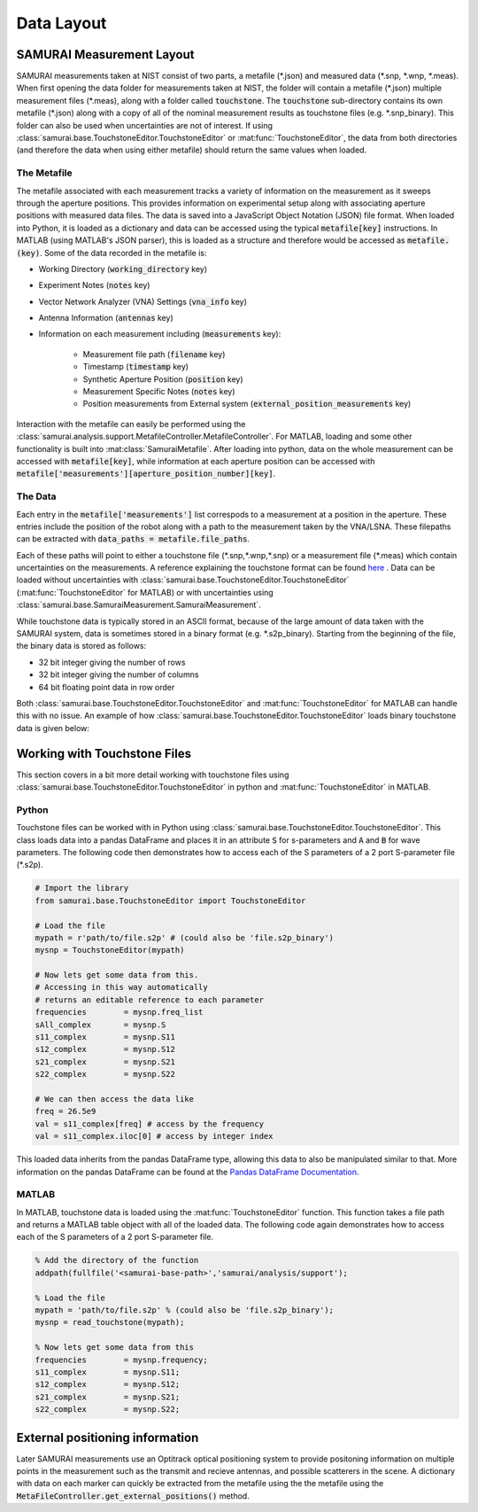 .. SAMURAI documentation master file, created by
   sphinx-quickstart on Mon Dec  9 09:14:57 2019.
   You can adapt this file completely to your liking, but it should at least
   contain the root `toctree` directive.

.. _metafile_info:

Data Layout
====================================

SAMURAI Measurement Layout
----------------------------------

SAMURAI measurements taken at NIST consist of two parts, a metafile (\*.json) and measured data (\*.snp, \*.wnp, \*.meas).
When first opening the data folder for measurements taken at NIST, the folder will contain a metafile (\*.json) multiple measurement files (\*.meas),
along with a folder called :code:`touchstone`. 
The :code:`touchstone` sub-directory contains its own metafile (\*.json) along with a copy of all of the nominal measurement results as touchstone files (e.g. \*.snp_binary).
This folder can also be used when uncertainties are not of interest. 
If using :class:`samurai.base.TouchstoneEditor.TouchstoneEditor` or :mat:func:`TouchstoneEditor`, the data from both directories
(and therefore the data when using either metafile) should return the same values when loaded.


The Metafile
+++++++++++++++++++

The metafile associated with each measurement tracks a variety of information on the measurement as it sweeps through the aperture positions.
This provides information on experimental setup along with associating aperture positions with measured data files.
The data is saved into a JavaScript Object Notation (JSON) file format. 
When loaded into Python, it is loaded as a dictionary and data can be accessed using the typical :code:`metafile[key]` instructions.
In MATLAB (using MATLAB's JSON parser), this is loaded as a structure and therefore would be accessed as :code:`metafile.(key)`.
Some of the data recorded in the metafile is:

- Working Directory                         (:code:`working_directory` key)
- Experiment Notes                          (:code:`notes` key)
- Vector Network Analyzer (VNA) Settings    (:code:`vna_info` key)
- Antenna Information                       (:code:`antennas` key)
- Information on each measurement including (:code:`measurements` key): 

   - Measurement file path                      (:code:`filename` key)
   - Timestamp                                  (:code:`timestamp` key)
   - Synthetic Aperture Position                (:code:`position` key)
   - Measurement Specific Notes                 (:code:`notes` key)
   - Position measurements from External system (:code:`external_position_measurements` key)

Interaction with the metafile can easily be performed using the :class:`samurai.analysis.support.MetafileController.MetafileController`.
For MATLAB, loading and some other functionality is built into :mat:class:`SamuraiMetafile`.
After loading into python, data on the whole measurement can be accessed with :code:`metafile[key]`, while information at each aperture 
position can be accessed with :code:`metafile['measurements'][aperture_position_number][key]`.


The Data
+++++++++++

Each entry in the :code:`metafile['measurements']` list correspods to a measurement at a position in the aperture.
These entries include the position of the robot along with a path to the measurement taken by the VNA/LSNA.
These filepaths can be extracted with :code:`data_paths = metafile.file_paths`.

Each of these paths will point to either a touchstone file (\*.snp,\*.wnp,\*.snp) or a measurement file (\*.meas) which contain uncertainties on the measurements.
A reference explaining the touchstone format can be found `here <http://na.support.keysight.com/plts/help/WebHelp/FilePrint/SnP_File_Format.htm>`_ .
Data can be loaded without uncertainties with :class:`samurai.base.TouchstoneEditor.TouchstoneEditor` (:mat:func:`TouchstoneEditor` for MATLAB)
or with uncertainties using :class:`samurai.base.SamuraiMeasurement.SamuraiMeasurement`.

While touchstone data is typically stored in an ASCII format, because of the large amount of data taken with the SAMURAI system, data is sometimes
stored in a binary format (e.g. \*.s2p_binary). Starting from the beginning of the file, the binary data is stored as follows:

- 32 bit integer giving the number of rows
- 32 bit integer giving the number of columns
- 64 bit floating point data in row order

.. seealso:: This is the same format described in the help guide of the `NIST Microwave Uncertainty Framework <https://www.nist.gov/services-resources/software/wafer-calibration-software>`_

Both  :class:`samurai.base.TouchstoneEditor.TouchstoneEditor` and :mat:func:`TouchstoneEditor` for MATLAB can handle this with no issue.
An example of how :class:`samurai.base.TouchstoneEditor.TouchstoneEditor` loads binary touchstone data is given below:


Working with Touchstone Files
------------------------------------------------

This section covers in a bit more detail working with touchstone files using :class:`samurai.base.TouchstoneEditor.TouchstoneEditor` in python
and :mat:func:`TouchstoneEditor` in MATLAB.

.. seealso:: For more in depth information on loading and post-processing SAMURAI data, please see :ref:`post-process`

Python
+++++++++++

Touchstone files can be worked with in Python using :class:`samurai.base.TouchstoneEditor.TouchstoneEditor`.
This class loads data into a pandas DataFrame and places it in an attribute :code:`S` for s-parameters and :code:`A` and :code:`B` for wave parameters.
The following code then demonstrates how to access each of the S parameters of a 2 port S-parameter file (\*.s2p).

.. code-block:: python

   # Import the library
   from samurai.base.TouchstoneEditor import TouchstoneEditor

   # Load the file 
   mypath = r'path/to/file.s2p' # (could also be 'file.s2p_binary')
   mysnp = TouchstoneEditor(mypath)

   # Now lets get some data from this.
   # Accessing in this way automatically 
   # returns an editable reference to each parameter
   frequencies        = mysnp.freq_list
   sAll_complex       = mysnp.S
   s11_complex        = mysnp.S11
   s12_complex        = mysnp.S12
   s21_complex        = mysnp.S21
   s22_complex        = mysnp.S22

   # We can then access the data like
   freq = 26.5e9
   val = s11_complex[freq] # access by the frequency
   val = s11_complex.iloc[0] # access by integer index

This loaded data inherits from the pandas DataFrame type, allowing this data to also be manipulated similar to that.
More information on the pandas DataFrame can be found at the `Pandas DataFrame Documentation <https://pandas.pydata.org/pandas-docs/stable/reference/api/pandas.DataFrame.html>`_.

MATLAB
+++++++++

In MATLAB, touchstone data is loaded using the :mat:func:`TouchstoneEditor` function. 
This function takes a file path and returns a MATLAB table object with all of the loaded data.
The following code again demonstrates how to access each of the S parameters of a 2 port S-parameter file.

.. code-block:: MATLAB

   % Add the directory of the function
   addpath(fullfile('<samurai-base-path>','samurai/analysis/support');

   % Load the file 
   mypath = 'path/to/file.s2p' % (could also be 'file.s2p_binary');
   mysnp = read_touchstone(mypath);

   % Now lets get some data from this
   frequencies        = mysnp.frequency;
   s11_complex        = mysnp.S11;
   s12_complex        = mysnp.S12;
   s21_complex        = mysnp.S21;
   s22_complex        = mysnp.S22;

External positioning information
-----------------------------------------

Later SAMURAI measurements use an Optitrack optical positioning system to provide positoning information on multiple points in the measurement such
as the transmit and recieve antennas, and possible scatterers in the scene. A dictionary with data on each marker can quickly be extracted from the metafile using the 
the metafile using the :code:`MetaFileController.get_external_positions()` method.








